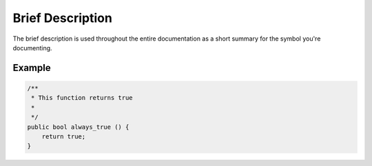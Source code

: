 Brief Description
=================

The brief description is used throughout the entire documentation as a short summary for the symbol you're documenting.

Example
-------

.. code-block:: vala

   /**
    * This function returns true
    *
    */
   public bool always_true () {
       return true;
   }


